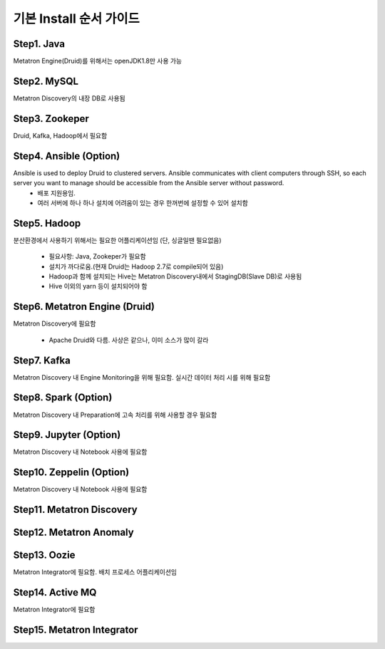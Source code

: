 기본 Install 순서 가이드
---------------------------------------------

Step1. Java
===================================
Metatron Engine(Druid)를 위해서는 openJDK1.8만 사용 가능

Step2. MySQL
===================================
Metatron Discovery의 내장 DB로 사용됨

Step3. Zookeper
===================================
Druid, Kafka, Hadoop에서 필요함

Step4. Ansible (Option)
===================================
Ansible is used to deploy Druid to clustered servers. Ansible communicates with client computers through SSH, so each server you want to manage should be accessible from the Ansible server without password.
    * 배포 지원용임.
    * 여러 서버에 하나 하나 설치에 어려움이 있는 경우 한꺼번에 설정할 수 있어 설치함

Step5. Hadoop
===================================
분산환경에서 사용하기 위해서는 필요한 어플리케이션임 (단, 싱글일땐 필요없음)

    * 필요사항: Java, Zookeper가 필요함
    * 설치가 까다로움.(현재 Druid는 Hadoop 2.7로 compile되어 있음)
    * Hadoop과 함께 설치되는 Hive는 Metatron Discovery내에서 StagingDB(Slave DB)로 사용됨
    * Hive 이외의 yarn 등이 설치되어야 함

Step6. Metatron Engine (Druid)
===================================
Metatron Discovery에 필요함

    * Apache Druid와 다름. 사상은 같으나, 이미 소스가 많이 갈라

Step7. Kafka
===================================
Metatron Discovery 내 Engine Monitoring을 위해 필요함. 실시간 데이터 처리 시를 위해 필요함

Step8. Spark (Option)
===================================
Metatron Discovery 내 Preparation에 고속 처리를 위해 사용할 경우 필요함

Step9. Jupyter (Option)
===================================
Metatron Discovery 내 Notebook 사용에 필요함

Step10. Zeppelin (Option)
===================================
Metatron Discovery 내 Notebook 사용에 필요함

Step11. Metatron Discovery
===================================

Step12. Metatron Anomaly
===================================

Step13. Oozie
===================================
Metatron Integrator에 필요함.
배치 프로세스 어플리케이션임

Step14. Active MQ
===================================
Metatron Integrator에 필요함

Step15. Metatron Integrator
===================================